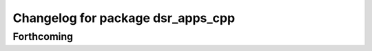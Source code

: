 ^^^^^^^^^^^^^^^^^^^^^^^^^^^^^^^^^^
Changelog for package dsr_apps_cpp
^^^^^^^^^^^^^^^^^^^^^^^^^^^^^^^^^^

Forthcoming
-----------
